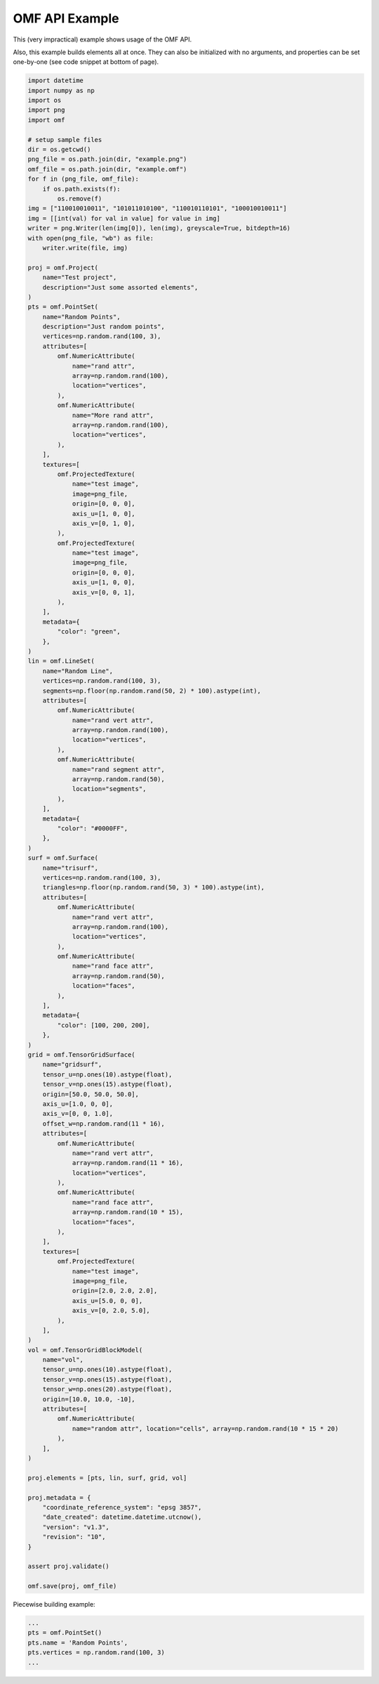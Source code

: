 .. _examples:

OMF API Example
===============

This (very impractical) example shows usage of the OMF API.

Also, this example builds elements all at once. They can also be initialized
with no arguments, and properties can be set one-by-one (see code snippet at
bottom of page).

.. code:: python
    :name: test_doc

    import datetime
    import numpy as np
    import os
    import png
    import omf

    # setup sample files
    dir = os.getcwd()
    png_file = os.path.join(dir, "example.png")
    omf_file = os.path.join(dir, "example.omf")
    for f in (png_file, omf_file):
        if os.path.exists(f):
            os.remove(f)
    img = ["110010010011", "101011010100", "110010110101", "100010010011"]
    img = [[int(val) for val in value] for value in img]
    writer = png.Writer(len(img[0]), len(img), greyscale=True, bitdepth=16)
    with open(png_file, "wb") as file:
        writer.write(file, img)

    proj = omf.Project(
        name="Test project",
        description="Just some assorted elements",
    )
    pts = omf.PointSet(
        name="Random Points",
        description="Just random points",
        vertices=np.random.rand(100, 3),
        attributes=[
            omf.NumericAttribute(
                name="rand attr",
                array=np.random.rand(100),
                location="vertices",
            ),
            omf.NumericAttribute(
                name="More rand attr",
                array=np.random.rand(100),
                location="vertices",
            ),
        ],
        textures=[
            omf.ProjectedTexture(
                name="test image",
                image=png_file,
                origin=[0, 0, 0],
                axis_u=[1, 0, 0],
                axis_v=[0, 1, 0],
            ),
            omf.ProjectedTexture(
                name="test image",
                image=png_file,
                origin=[0, 0, 0],
                axis_u=[1, 0, 0],
                axis_v=[0, 0, 1],
            ),
        ],
        metadata={
            "color": "green",
        },
    )
    lin = omf.LineSet(
        name="Random Line",
        vertices=np.random.rand(100, 3),
        segments=np.floor(np.random.rand(50, 2) * 100).astype(int),
        attributes=[
            omf.NumericAttribute(
                name="rand vert attr",
                array=np.random.rand(100),
                location="vertices",
            ),
            omf.NumericAttribute(
                name="rand segment attr",
                array=np.random.rand(50),
                location="segments",
            ),
        ],
        metadata={
            "color": "#0000FF",
        },
    )
    surf = omf.Surface(
        name="trisurf",
        vertices=np.random.rand(100, 3),
        triangles=np.floor(np.random.rand(50, 3) * 100).astype(int),
        attributes=[
            omf.NumericAttribute(
                name="rand vert attr",
                array=np.random.rand(100),
                location="vertices",
            ),
            omf.NumericAttribute(
                name="rand face attr",
                array=np.random.rand(50),
                location="faces",
            ),
        ],
        metadata={
            "color": [100, 200, 200],
        },
    )
    grid = omf.TensorGridSurface(
        name="gridsurf",
        tensor_u=np.ones(10).astype(float),
        tensor_v=np.ones(15).astype(float),
        origin=[50.0, 50.0, 50.0],
        axis_u=[1.0, 0, 0],
        axis_v=[0, 0, 1.0],
        offset_w=np.random.rand(11 * 16),
        attributes=[
            omf.NumericAttribute(
                name="rand vert attr",
                array=np.random.rand(11 * 16),
                location="vertices",
            ),
            omf.NumericAttribute(
                name="rand face attr",
                array=np.random.rand(10 * 15),
                location="faces",
            ),
        ],
        textures=[
            omf.ProjectedTexture(
                name="test image",
                image=png_file,
                origin=[2.0, 2.0, 2.0],
                axis_u=[5.0, 0, 0],
                axis_v=[0, 2.0, 5.0],
            ),
        ],
    )
    vol = omf.TensorGridBlockModel(
        name="vol",
        tensor_u=np.ones(10).astype(float),
        tensor_v=np.ones(15).astype(float),
        tensor_w=np.ones(20).astype(float),
        origin=[10.0, 10.0, -10],
        attributes=[
            omf.NumericAttribute(
                name="random attr", location="cells", array=np.random.rand(10 * 15 * 20)
            ),
        ],
    )

    proj.elements = [pts, lin, surf, grid, vol]

    proj.metadata = {
        "coordinate_reference_system": "epsg 3857",
        "date_created": datetime.datetime.utcnow(),
        "version": "v1.3",
        "revision": "10",
    }

    assert proj.validate()

    omf.save(proj, omf_file)


Piecewise building example:

.. code:: python

    ...
    pts = omf.PointSet()
    pts.name = 'Random Points',
    pts.vertices = np.random.rand(100, 3)
    ...
